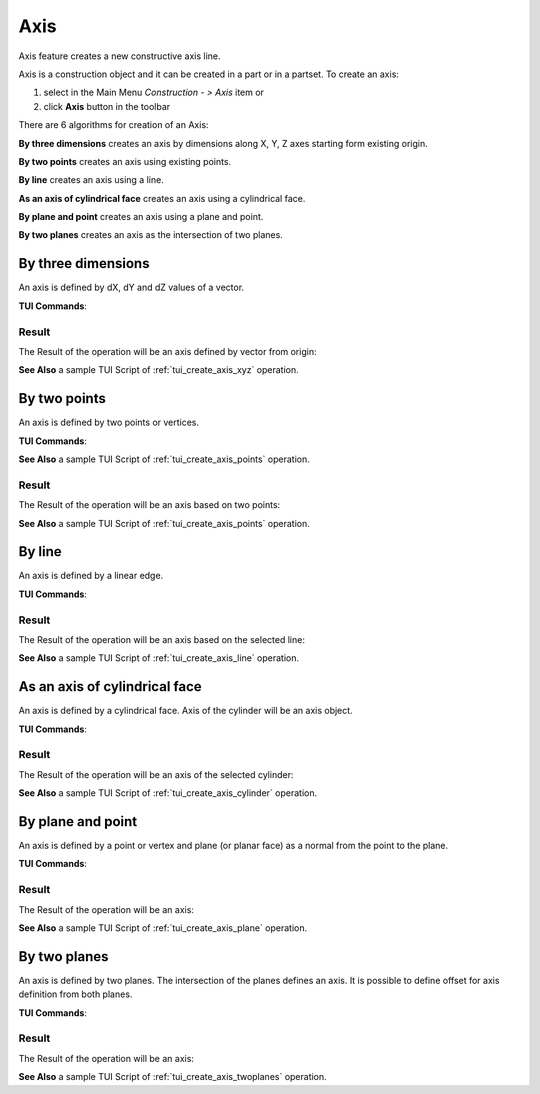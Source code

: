 .. |axis_button.icon|    image:: images/axis_button.png

Axis
====

Axis feature creates a new constructive axis line.

Axis is a construction object and it can be created in a part or in a partset. To create an axis:

#. select in the Main Menu *Construction - > Axis* item  or
#. click |axis_button.icon| **Axis** button in the toolbar

There are 6 algorithms for creation of an Axis:

.. image:: images/axis_dxyz_32x32.png
   :align: left
**By three dimensions** creates an axis by dimensions along X, Y, Z axes starting form existing origin.

.. image:: images/by_two_points_32x32.png
   :align: left
**By two points** creates an axis using existing points.

.. image:: images/axis_by_line_32x32.png
   :align: left
**By line** creates an axis using a line.

.. image:: images/axis_by_line_32x32.png
   :align: left
**As an axis of cylindrical face** creates an axis using a cylindrical face.

.. image:: images/axis_by_line_32x32.png
   :align: left
**By plane and point** creates an axis using a plane and point.

.. image:: images/axis_by_line_32x32.png
   :align: left
**By two planes** creates an axis as the intersection of two planes.

By three dimensions
-------------------

.. image:: images/Axis1.png
   :align: center
	
.. centered::
   **By dX, dY, dZ values**

An axis is defined by dX, dY and dZ values of a vector.

**TUI Commands**:

.. py:function:: model.addAxis(Part_doc, 10, 10, 10)

    :param part: The current part object.
    :param real: dX.
    :param real: dY.
    :param real: dZ.
    :return: Result object.

Result
""""""

The Result of the operation will be an axis defined by vector from origin:

.. image:: images/CreatedAxis1.png
	   :align: center

.. centered::
   **Axis by three dimensions**

**See Also** a sample TUI Script of :ref:`tui_create_axis_xyz` operation.


By two points
-------------

.. image:: images/Axis2.png
   :align: center
	
.. centered::
   **By two points**

An axis is defined by two points or vertices.

**TUI Commands**:

.. py:function:: model.addAxis(Part_doc, model.selection("VERTEX", "Box_1_1/Back&Box_1_1/Left&Box_1_1/Top"), model.selection("VERTEX", "Box_1_1/Front&Box_1_1/Right&Box_1_1/Bottom"))

    :param part: The current part object.
    :param object: Vertex 1.
    :param object: Vertex 2.
    :return: Result object.

**See Also** a sample TUI Script of :ref:`tui_create_axis_points` operation.

Result
""""""

The Result of the operation will be an axis based on two points:

.. image:: images/CreatedAxis2.png
	   :align: center

.. centered::
   **Axis by two points**

**See Also** a sample TUI Script of :ref:`tui_create_axis_points` operation.


By line
-------

.. image:: images/Axis3.png
   :align: center
	
.. centered::
   **By a line**

An axis is defined by a linear edge.

**TUI Commands**:

.. py:function:: model.addAxis(Part_doc, model.selection("EDGE", "Box_1_1/Left&Box_1_1/Top"))

    :param part: The current part object.
    :param object: Edge.
    :return: Result object.

Result
""""""

The Result of the operation will be an axis based on the selected line:

.. image:: images/CreatedAxis3.png
	   :align: center

.. centered::
   **Axis by line**

**See Also** a sample TUI Script of :ref:`tui_create_axis_line` operation.


As an axis of cylindrical face
------------------------------

.. image:: images/Axis4.png
   :align: center
	
.. centered::
   **By a cylinder**

An axis is defined by a cylindrical face. Axis of the cylinder will be an axis object.

**TUI Commands**:

.. py:function:: model.addAxis(Part_doc, model.selection("FACE", "Cylinder_1_1/Face_1"))

    :param part: The current part object.
    :param object: Cylindrical face.
    :return: Result object.

Result
""""""

The Result of the operation will be an axis of the selected cylinder:

.. image:: images/CreatedAxis4.png
	   :align: center

.. centered::
   **Axis cylindrical face**

**See Also** a sample TUI Script of :ref:`tui_create_axis_cylinder` operation.


By plane and point
------------------

.. image:: images/Axis5.png
   :align: center
	
.. centered::
   **By a plane and point**

An axis is defined by a point or vertex and plane (or planar face) as a normal from the point to the plane.

**TUI Commands**:

.. py:function:: model.addAxis(Part_doc, model.selection("FACE", "Box_1_1/Front"), model.selection("VERTEX", "Box_1_1/Back&Box_1_1/Right&Box_1_1/Top"))

    :param part: The current part object.
    :param object: Plane.
    :param object: Point.
    :return: Result object.

Result
""""""

The Result of the operation will be an axis:

.. image:: images/CreatedAxis5.png
	   :align: center

.. centered::
   **Axis by plane and point**

**See Also** a sample TUI Script of :ref:`tui_create_axis_plane` operation.


By two planes
-------------

.. image:: images/Axis6.png
   :align: center
	
.. centered::
   **By two planes**

An axis is defined by two planes. The intersection of the planes defines an axis. It is possible to define offset for axis definition from both planes.

**TUI Commands**:

.. py:function:: model.addAxis(Part_doc, model.selection("FACE", "Box_1_1/Top"), 5, False, model.selection("FACE", "Box_1_1/Front"), 3, False)

    :param part: The current part object.
    :param object: Plane 1.
    :param real: Offset value.
    :param boolean: Is reversed.
    :param object: Plane 2.
    :param real: Offset value.
    :param boolean: Is reversed.
    :return: Result object.

Result
""""""

The Result of the operation will be an axis:

.. image:: images/CreatedAxis6.png
	   :align: center

.. centered::
   **Axis by two planes**

**See Also** a sample TUI Script of :ref:`tui_create_axis_twoplanes` operation.
